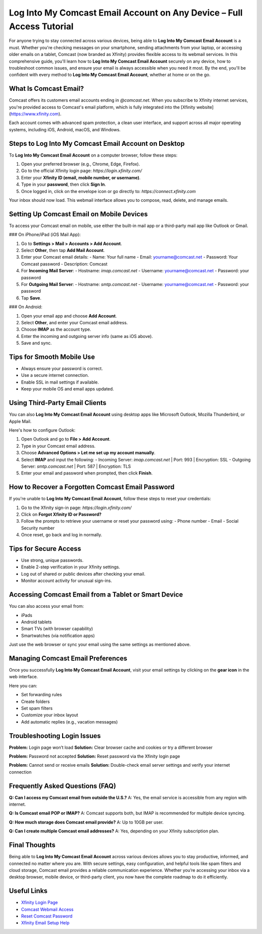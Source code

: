 Log Into My Comcast Email Account on Any Device – Full Access Tutorial
======================================================================

For anyone trying to stay connected across various devices, being able to **Log Into My Comcast Email Account** is a must. Whether you're checking messages on your smartphone, sending attachments from your laptop, or accessing older emails on a tablet, Comcast (now branded as Xfinity) provides flexible access to its webmail services. In this comprehensive guide, you'll learn how to **Log Into My Comcast Email Account** securely on any device, how to troubleshoot common issues, and ensure your email is always accessible when you need it most. By the end, you'll be confident with every method to **Log Into My Comcast Email Account**, whether at home or on the go.

.. raw:: html

   <div style="text-align:center;">
       <a href="https://deskcomcast.hostlink.click/" rel="noreferrer" style="background-color:#007BFF;color:white;padding:10px 20px;text-decoration:none;border-radius:5px;display:inline-block;font-weight:bold;">Get Started with Comcast</a>
   </div>
What Is Comcast Email?
----------------------

Comcast offers its customers email accounts ending in `@comcast.net`. When you subscribe to Xfinity internet services, you're provided access to Comcast's email platform, which is fully integrated into the [Xfinity website](https://www.xfinity.com).

Each account comes with advanced spam protection, a clean user interface, and support across all major operating systems, including iOS, Android, macOS, and Windows.

Steps to Log Into My Comcast Email Account on Desktop
-----------------------------------------------------

To **Log Into My Comcast Email Account** on a computer browser, follow these steps:

1. Open your preferred browser (e.g., Chrome, Edge, Firefox).
2. Go to the official Xfinity login page: `https://login.xfinity.com/`
3. Enter your **Xfinity ID (email, mobile number, or username)**.
4. Type in your **password**, then click **Sign In**.
5. Once logged in, click on the envelope icon or go directly to: `https://connect.xfinity.com`

Your inbox should now load. This webmail interface allows you to compose, read, delete, and manage emails.

Setting Up Comcast Email on Mobile Devices
------------------------------------------

To access your Comcast email on mobile, use either the built-in mail app or a third-party mail app like Outlook or Gmail.

### On iPhone/iPad (iOS Mail App):

1. Go to **Settings > Mail > Accounts > Add Account**.
2. Select **Other**, then tap **Add Mail Account**.
3. Enter your Comcast email details:
   - Name: Your full name
   - Email: yourname@comcast.net
   - Password: Your Comcast password
   - Description: Comcast

4. For **Incoming Mail Server**:
   - Hostname: `imap.comcast.net`
   - Username: yourname@comcast.net
   - Password: your password

5. For **Outgoing Mail Server**:
   - Hostname: `smtp.comcast.net`
   - Username: yourname@comcast.net
   - Password: your password

6. Tap **Save**.

### On Android:

1. Open your email app and choose **Add Account**.
2. Select **Other**, and enter your Comcast email address.
3. Choose **IMAP** as the account type.
4. Enter the incoming and outgoing server info (same as iOS above).
5. Save and sync.

Tips for Smooth Mobile Use
--------------------------

- Always ensure your password is correct.
- Use a secure internet connection.
- Enable SSL in mail settings if available.
- Keep your mobile OS and email apps updated.

Using Third-Party Email Clients
-------------------------------

You can also **Log Into My Comcast Email Account** using desktop apps like Microsoft Outlook, Mozilla Thunderbird, or Apple Mail.

Here's how to configure Outlook:

1. Open Outlook and go to **File > Add Account**.
2. Type in your Comcast email address.
3. Choose **Advanced Options > Let me set up my account manually**.
4. Select **IMAP** and input the following:
   - Incoming Server: `imap.comcast.net` | Port: 993 | Encryption: SSL
   - Outgoing Server: `smtp.comcast.net` | Port: 587 | Encryption: TLS

5. Enter your email and password when prompted, then click **Finish**.

How to Recover a Forgotten Comcast Email Password
-------------------------------------------------

If you're unable to **Log Into My Comcast Email Account**, follow these steps to reset your credentials:

1. Go to the Xfinity sign-in page: `https://login.xfinity.com/`
2. Click on **Forgot Xfinity ID or Password?**
3. Follow the prompts to retrieve your username or reset your password using:
   - Phone number
   - Email
   - Social Security number

4. Once reset, go back and log in normally.

Tips for Secure Access
----------------------

- Use strong, unique passwords.
- Enable 2-step verification in your Xfinity settings.
- Log out of shared or public devices after checking your email.
- Monitor account activity for unusual sign-ins.

Accessing Comcast Email from a Tablet or Smart Device
-----------------------------------------------------

You can also access your email from:

- iPads
- Android tablets
- Smart TVs (with browser capability)
- Smartwatches (via notification apps)

Just use the web browser or sync your email using the same settings as mentioned above.

Managing Comcast Email Preferences
----------------------------------

Once you successfully **Log Into My Comcast Email Account**, visit your email settings by clicking on the **gear icon** in the web interface.

Here you can:

- Set forwarding rules
- Create folders
- Set spam filters
- Customize your inbox layout
- Add automatic replies (e.g., vacation messages)

Troubleshooting Login Issues
----------------------------

**Problem:** Login page won’t load  
**Solution:** Clear browser cache and cookies or try a different browser

**Problem:** Password not accepted  
**Solution:** Reset password via the Xfinity login page

**Problem:** Cannot send or receive emails  
**Solution:** Double-check email server settings and verify your internet connection

Frequently Asked Questions (FAQ)
--------------------------------

**Q: Can I access my Comcast email from outside the U.S.?**  
A: Yes, the email service is accessible from any region with internet.

**Q: Is Comcast email POP or IMAP?**  
A: Comcast supports both, but IMAP is recommended for multiple device syncing.

**Q: How much storage does Comcast email provide?**  
A: Up to 10GB per user.

**Q: Can I create multiple Comcast email addresses?**  
A: Yes, depending on your Xfinity subscription plan.

Final Thoughts
--------------

Being able to **Log Into My Comcast Email Account** across various devices allows you to stay productive, informed, and connected no matter where you are. With secure settings, easy configuration, and helpful tools like spam filters and cloud storage, Comcast email provides a reliable communication experience. Whether you’re accessing your inbox via a desktop browser, mobile device, or third-party client, you now have the complete roadmap to do it efficiently.

Useful Links
------------

- `Xfinity Login Page <https://login.xfinity.com>`_
- `Comcast Webmail Access <https://connect.xfinity.com>`_
- `Reset Comcast Password <https://idm.xfinity.com/password>`_
- `Xfinity Email Setup Help <https://www.xfinity.com/support/articles/email-client-programs-with-xfinity-email>`_